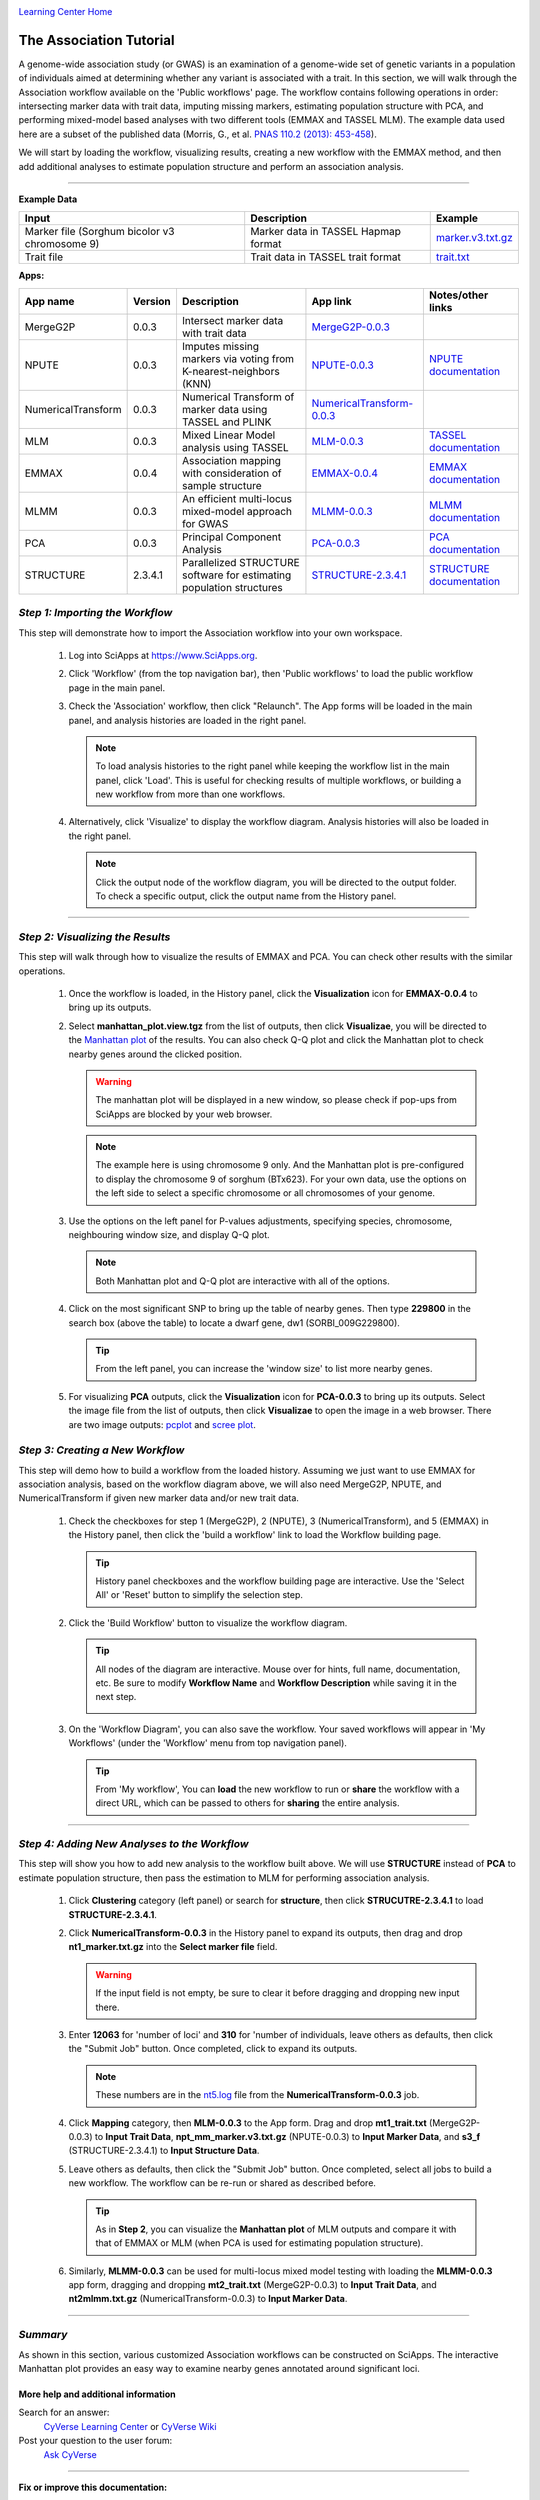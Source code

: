 |CyVerse logo|_

|Home_Icon|_
`Learning Center Home <http://learning.cyverse.org/>`_


The Association Tutorial
---------------------------------
A genome-wide association study (or GWAS) is an examination of a genome-wide set of genetic variants in a population of individuals aimed at determining whether any variant is associated with a trait. In this section, we will walk through the Association workflow available on the 'Public workflows' page. The workflow contains following operations in order: intersecting marker data with trait data, imputing missing markers, estimating population structure with PCA, and performing mixed-model based analyses with two different tools (EMMAX and TASSEL MLM). The example data used here are a subset of the published data (Morris, G., et al. `PNAS 110.2 (2013): 453-458 <http://www.pnas.org/content/110/2/453.long>`_).

We will start by loading the workflow, visualizing results, creating a new workflow with the EMMAX method, and then add additional analyses to estimate population structure and perform an association analysis.  

----


**Example Data**

.. list-table::
    :header-rows: 1

    * - Input
      - Description
      - Example
    * - Marker file (Sorghum bicolor v3 chromosome 9)
      - Marker data in TASSEL Hapmap format
      - `marker.v3.txt.gz <http://datacommons.cyverse.org/browse/iplant/home/sciapps/example/gwas/marker.v3.txt.gz>`_
    * - Trait file
      - Trait data in TASSEL trait format
      - `trait.txt <http://datacommons.cyverse.org/browse/iplant/home/sciapps/example/gwas/trait.txt>`_

**Apps:**

.. list-table::
    :header-rows: 1

    * - App name
      - Version
      - Description
      - App link
      - Notes/other links
    * - MergeG2P
      - 0.0.3
      - Intersect marker data with trait data
      - `MergeG2P-0.0.3 <https://www.sciapps.org/app_id/MergeG2P-0.0.3>`_
      -
    * - NPUTE
      - 0.0.3
      - Imputes missing markers via voting from K-nearest-neighbors (KNN)
      - `NPUTE-0.0.3 <https://www.sciapps.org/app_id/NPUTE-0.0.3>`_
      - `NPUTE documentation <http://compgen.unc.edu/NPUTE_README.html>`_
    * - NumericalTransform
      - 0.0.3
      - Numerical Transform of marker data using TASSEL and PLINK
      - `NumericalTransform-0.0.3 <https://www.sciapps.org/app_id/NumericalTransform-0.0.3>`_
      -
    * - MLM
      - 0.0.3
      - Mixed Linear Model analysis using TASSEL
      - `MLM-0.0.3 <https://www.sciapps.org/app_id/MLM-0.0.3>`_
      - `TASSEL documentation <http://www.maizegenetics.net/>`_
    * - EMMAX
      - 0.0.4
      - Association mapping with consideration of sample structure
      - `EMMAX-0.0.4 <https://www.sciapps.org/app_id/EMMAX-0.0.4>`_
      - `EMMAX documentation <http://genetics.cs.ucla.edu/emmax/>`_
    * - MLMM
      - 0.0.3
      - An efficient multi-locus mixed-model approach for GWAS
      - `MLMM-0.0.3 <https://www.sciapps.org/app_id/MLMM-0.0.3>`_
      - `MLMM documentation <https://cynin.gmi.oeaw.ac.at/home/resources/mlmm>`_
    * - PCA
      - 0.0.3
      - Principal Component Analysis
      - `PCA-0.0.3 <https://www.sciapps.org/app_id/PCA-0.0.3>`_
      - `PCA documentation <https://stat.ethz.ch/R-manual/R-patched/library/stats/html/prcomp.html>`_
    * - STRUCTURE
      - 2.3.4.1
      - Parallelized STRUCTURE software for estimating population structures
      - `STRUCTURE-2.3.4.1 <https://www.sciapps.org/app_id/STRUCTURE-2.3.4.1>`_
      - `STRUCTURE documentation <http://pritch.bsd.uchicago.edu/structure.html>`_

*Step 1: Importing the Workflow*
~~~~~~~~~~~~~~~~~~~~~~~~~~~~~~~~~~
This step will demonstrate how to import the Association workflow into your own workspace.

  1. Log into SciApps at https://www.SciApps.org.

  2. Click 'Workflow' (from the top navigation bar), then 'Public workflows' to load the public workflow page in the main panel.

     |public_workflows|

  3. Check the 'Association' workflow, then click "Relaunch". The App forms will be loaded in the main panel, and analysis histories are loaded in the right panel.

     .. Note::
       To load analysis histories to the right panel while keeping the workflow list in the main panel, click 'Load'. This is useful for checking results of multiple workflows, or building a new workflow from more than one workflows.
 
  4. Alternatively, click 'Visualize' to display the workflow diagram. Analysis histories will also be loaded in the right panel.
 
     |association_workflow|

     .. Note::
       Click the output node of the workflow diagram, you will be directed to the output folder. To check a specific output, click the output name from the History panel.
 
----

*Step 2: Visualizing the Results*
~~~~~~~~~~~~~~~~~~~~~~~~~~~~~~~~~~~~
This step will walk through how to visualize the results of EMMAX and PCA. You can check other results with the similar operations.

   1. Once the workflow is loaded, in the History panel, click the **Visualization** icon for **EMMAX-0.0.4** to bring up its outputs.
    
   2. Select **manhattan_plot.view.tgz** from the list of outputs, then click **Visualizae**, you will be directed to the `Manhattan plot <https://en.wikipedia.org/wiki/Manhattan_plot>`_ of the results. You can also check Q-Q plot and click the Manhattan plot to check nearby genes around the clicked position.

      |manhattan_plot|

      .. Warning::
        The manhattan plot will be displayed in a new window, so please check if pop-ups from SciApps are blocked by your web browser.

      .. Note::
        The example here is using chromosome 9 only. And the Manhattan plot is pre-configured to display the chromosome 9 of sorghum (BTx623). For your own data, use the options on the left side to select a specific chromosome or all chromosomes of your genome.

   3. Use the options on the left panel for P-values adjustments, specifying species, chromosome, neighbouring window size, and display Q-Q plot.

      .. Note::
        Both Manhattan plot and Q-Q plot are interactive with all of the options.

   4. Click on the most significant SNP to bring up the table of nearby genes. Then type **229800** in the search box (above the table) to locate a dwarf gene, dw1 (SORBI_009G229800).

      .. Tip::
        From the left panel, you can increase the 'window size' to list more nearby genes.

   5. For visualizing **PCA** outputs, click the **Visualization** icon for **PCA-0.0.3** to bring up its outputs. Select the image file from the list of outputs, then click **Visualizae** to open the image in a web browser. There are two image outputs:  `pcplot <https://cran.r-project.org/web/packages/ggfortify/vignettes/plot_pca.html>`_ and `scree plot <http://support.minitab.com/en-us/minitab/17/topic-library/modeling-statistics/multivariate/principal-components-and-factor-analysis/what-is-a-scree-plot/>`_.

      |pca_output1| |pca_output2|
      
*Step 3: Creating a New Workflow*
~~~~~~~~~~~~~~~~~~~~~~~~~~~~~~~~~~
This step will demo how to build a workflow from the loaded history. Assuming we just want to use EMMAX for association analysis, based on the workflow diagram above, we will also need MergeG2P, NPUTE, and NumericalTransform if given new marker data and/or new trait data.

   1. Check the checkboxes for step 1 (MergeG2P), 2 (NPUTE), 3 (NumericalTransform), and 5 (EMMAX) in the History panel, then click the 'build a workflow' link to load the Workflow building page.

      |build_workflow|

      .. Tip::
        History panel checkboxes and the workflow building page are interactive. Use the 'Select All' or 'Reset' button to simplify the selection step.

   2. Click the 'Build Workflow' button to visualize the workflow diagram.

      .. Tip::
        All nodes of the diagram are interactive. Mouse over for hints, full name, documentation, etc. Be sure to modify **Workflow Name** and **Workflow Description** while saving it in the next step.

        |emmax_workflow|

   3. On the 'Workflow Diagram', you can also save the workflow. Your saved workflows will appear in 'My Workflows' (under the 'Workflow' menu from top navigation panel).

      .. Tip::
        From 'My workflow', You can **load** the new workflow to run or **share** the workflow with a direct URL, which can be passed to others for **sharing** the entire analysis.


----

*Step 4: Adding New Analyses to the Workflow*
~~~~~~~~~~~~~~~~~~~~~~~~~~~~~~~~~~~~~~~~~~~~~~~
This step will show you how to add new analysis to the workflow built above. We will use **STRUCTURE** instead of **PCA** to estimate population structure, then pass the estimation to MLM for performing association analysis.

  1. Click **Clustering** category (left panel) or search for **structure**, then click **STRUCUTRE-2.3.4.1** to load **STRUCTURE-2.3.4.1**.

  2. Click **NumericalTransform-0.0.3** in the History panel to expand its outputs, then drag and drop **nt1_marker.txt.gz** into the **Select marker file** field.

     .. Warning::
       If the input field is not empty, be sure to clear it before dragging and dropping new input there.
 
  3. Enter **12063** for 'number of loci' and **310** for 'number of individuals, leave others as defaults, then click the "Submit Job" button. Once completed, click to expand its outputs. 
      
     .. Note::
       These numbers are in the `nt5.log <http://datacommons.cyverse.org/browse/iplant/home/lwang/sci_data/results/NumericalTransform-0.0.3_8f2cbb62-b136-4caf-89c6-3e33c079e682/nt5.log>`_ file from the **NumericalTransform-0.0.3** job.   

  4. Click **Mapping** category, then **MLM-0.0.3** to the App form. Drag and drop **mt1_trait.txt** (MergeG2P-0.0.3) to **Input Trait Data**, **npt_mm_marker.v3.txt.gz** (NPUTE-0.0.3) to **Input Marker Data**, and **s3_f** (STRUCTURE-2.3.4.1) to **Input Structure Data**.

     |association_workflow2|

  5. Leave others as defaults, then click the "Submit Job" button. Once completed, select all jobs to build a new workflow. The workflow can be re-run or shared as described before.

     |association_workflow3|

     .. Tip::
       As in **Step 2**, you can visualize the **Manhattan plot** of MLM outputs and compare it with that of EMMAX or MLM (when PCA is used for estimating population structure).

  6. Similarly, **MLMM-0.0.3** can be used for multi-locus mixed model testing with loading the **MLMM-0.0.3** app form, dragging and dropping **mt2_trait.txt** (MergeG2P-0.0.3) to **Input Trait Data**, and **nt2mlmm.txt.gz** (NumericalTransform-0.0.3) to **Input Marker Data**.

----

*Summary*
~~~~~~~~~

As shown in this section, various customized Association workflows can be constructed on SciApps. The interactive Manhattan plot provides an easy way to examine nearby genes annotated around significant loci. 

More help and additional information
`````````````````````````````````````

..
    Short description and links to any reading materials

Search for an answer:
    `CyVerse Learning Center <http://learning.cyverse.org>`_ or
    `CyVerse Wiki <https://wiki.cyverse.org>`_

Post your question to the user forum:
    `Ask CyVerse <http://ask.iplantcollaborative.org/questions>`_

----

**Fix or improve this documentation:**

- On Github: `Repo link <https://github.com/CyVerse-learning-materials/SciApps_guide/blob/master/association.rst>`_
- Send feedback: `Tutorials@CyVerse.org <Tutorials@CyVerse.org>`_

----

  |Home_Icon|_
  `Learning Center Home <http://learning.cyverse.org/>`_

.. |CyVerse logo| image:: ./img/cyverse_rgb.png
    :width: 500
    :height: 100
.. _CyVerse logo: http://learning.cyverse.org/
.. |Home_Icon| image:: ./img/homeicon.png
    :width: 25
    :height: 25
.. _Home_Icon: http://learning.cyverse.org/
.. |public_workflows| image:: ./img/sci_apps/public_workflows.gif
    :width: 660
    :height: 232
.. |association_workflow| image:: ./img/sci_apps/association_workflow0.gif
    :width: 651
    :height: 463
.. |build_workflow| image:: ./img/sci_apps/build_workflow.gif
    :width: 651
    :height: 226
.. |emmax_workflow| image:: ./img/sci_apps/emmax_workflow.gif
    :width: 651
    :height: 292
.. |association_workflow2| image:: ./img/sci_apps/association_workflow2.gif
    :width: 650
    :height: 329
.. |association_workflow3| image:: ./img/sci_apps/association_workflow3.gif
    :width: 650
    :height: 376
.. |manhattan_plot| image:: ./img/sci_apps/manhattan_plot.gif
    :width: 660
    :height: 355
.. |pca_output1| image:: ./img/sci_apps/pca_output1.gif
    :width: 300
    :height: 297
.. |pca_output2| image:: ./img/sci_apps/pca_output2.gif
    :width: 300
    :height: 284
